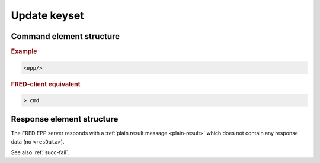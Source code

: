 
.. index:: update; keyset

Update keyset
=============

.. todo:: TODO

Command element structure
-------------------------

.. rubric:: Example

.. code-block:: xml

   <epp/>

.. rubric:: FRED-client equivalent

.. code-block:: shell

   > cmd

Response element structure
--------------------------

The FRED EPP server responds with a :ref:`plain result message <plain-result>`
which does not contain any response data (no ``<resData>``).

See also :ref:`succ-fail`.
